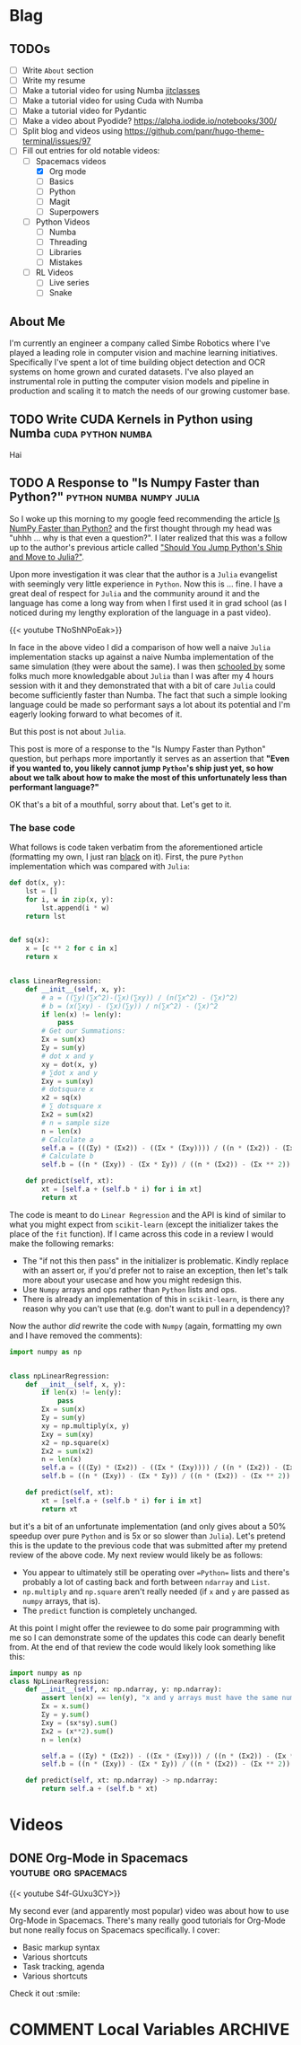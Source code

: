 #+HUGO_BASE_DIR: ../
#+HUGO_SECTION: ./blog/posts
#+OPTIONS: author:nil
* Blag
** TODOs
  :PROPERTIES:
  :EXPORT_HUGO_SECTION: ./
  :EXPORT_FILE_NAME: ../todos
  :END:
  - [ ] Write =About= section
  - [ ] Write my resume
  - [ ] Make a tutorial video for using Numba [[https://numba.pydata.org/numba-doc/latest/user/jitclass.html][jitclasses]]
  - [ ] Make a tutorial video for using Cuda with Numba
  - [ ] Make a tutorial video for Pydantic
  - [ ] Make a video about Pyodide? https://alpha.iodide.io/notebooks/300/
  - [ ] Split blog and videos using https://github.com/panr/hugo-theme-terminal/issues/97
  - [-] Fill out entries for old notable videos:
    - [-] Spacemacs videos
      - [X] Org mode
      - [ ] Basics
      - [ ] Python
      - [ ] Magit
      - [ ] Superpowers
    - [ ] Python Videos
      - [ ] Numba
      - [ ] Threading
      - [ ] Libraries
      - [ ] Mistakes
    - [ ] RL Videos
      - [ ] Live series
      - [ ] Snake
    
** About Me
  :PROPERTIES:
  :EXPORT_HUGO_SECTION: ./
  :EXPORT_FILE_NAME: ../about
  :END:
  I'm currently an engineer a company called Simbe Robotics 
  where I've played a leading role in computer vision and machine learning initiatives.
  Specifically I've spent a lot of time building object detection and OCR systems on home grown and curated datasets.
  I've also played an instrumental role in putting the computer vision models and pipeline in production
  and scaling it to match the needs of our growing customer base.

** TODO Write CUDA Kernels in Python using Numba          :cuda:python:numba:
   CLOSED: [2020-05-20]
  :PROPERTIES:
  :EXPORT_FILE_NAME: 2020-05-20-cuda-python-numba
  :END:
  Hai
  
** TODO A Response to "Is Numpy Faster than Python?" :python:numba:numpy:julia:
  :PROPERTIES:
  :EXPORT_FILE_NAME: 2020-05-numpy-python-julia-response
  :END:
  So I woke up this morning to my google feed recommending the article [[https://towardsdatascience.com/is-numpy-faster-than-python-e8a7363d8276][Is NumPy Faster than Python?]]
  and the first thought through my head was "uhhh ... why is that even a question?". I later realized that
  this was a follow up to the author's previous article called [[https://towardsdatascience.com/should-you-jump-pythons-ship-and-move-to-julia-ccd32e7d25d9]["Should You Jump Python's Ship and Move to Julia?"]].
  
  Upon more investigation it was clear that the author is a =Julia= evangelist with seemingly very little experience
  in =Python=. Now this is ... fine. I have a great deal of respect for =Julia= and the community around it and the 
  language has come a long way from when I first used it in grad school (as I noticed during my lengthy exploration
  of the language in a past video).
  
  {{< youtube TNoShNPoEak>}}
  
  In face in the above video I did a comparison of how well a naive =Julia= implementation stacks up against a 
  naive Numba implementation of the same simulation (they were about the same). I was then [[https://discourse.julialang.org/t/how-to-optimize-the-following-code/33209][schooled by]] some 
  folks much more knowledgable about =Julia= than I was after my 4 hours session with it and they demonstrated
  that with a bit of care =Julia= could become sufficiently faster than Numba. The fact that such a simple looking
  language could be made so performant says a lot about its potential and I'm eagerly looking forward to what
  becomes of it.
  
  But this post is not about =Julia=.
  
  This post is more of a response to the "Is Numpy Faster than Python" question, but perhaps more importantly
  it serves as an assertion that *"Even if you wanted to, you likely cannot jump =Python='s ship just yet, so 
  how about we talk about how to make the most of this unfortunately less than performant language?"*
  
  OK that's a bit of a mouthful, sorry about that. Let's get to it.
  
*** The base code
    
    What follows is code taken verbatim from the aforementioned article (formatting my own, 
    I just ran [[https://pypi.org/project/black/][black]] on it). First, the pure =Python= implementation which was compared with =Julia=:
    
    #+begin_src python
def dot(x, y):
    lst = []
    for i, w in zip(x, y):
        lst.append(i * w)
    return lst


def sq(x):
    x = [c ** 2 for c in x]
    return x


class LinearRegression:
    def __init__(self, x, y):
        # a = ((∑y)(∑x^2)-(∑x)(∑xy)) / (n(∑x^2) - (∑x)^2)
        # b = (x(∑xy) - (∑x)(∑y)) / n(∑x^2) - (∑x)^2
        if len(x) != len(y):
            pass
        # Get our Summations:
        Σx = sum(x)
        Σy = sum(y)
        # dot x and y
        xy = dot(x, y)
        # ∑dot x and y
        Σxy = sum(xy)
        # dotsquare x
        x2 = sq(x)
        # ∑ dotsquare x
        Σx2 = sum(x2)
        # n = sample size
        n = len(x)
        # Calculate a
        self.a = (((Σy) * (Σx2)) - ((Σx * (Σxy)))) / ((n * (Σx2)) - (Σx ** 2))
        # Calculate b
        self.b = ((n * (Σxy)) - (Σx * Σy)) / ((n * (Σx2)) - (Σx ** 2))

    def predict(self, xt):
        xt = [self.a + (self.b * i) for i in xt]
        return xt
    #+end_src


    The code is meant to do =Linear Regression= and the API is kind of similar to what you might expect
    from =scikit-learn= (except the initializer takes the place of the =fit= function). If I came across this code
    in a review I would make the following remarks:
    
    - The "if not this then pass" in the initializer is problematic. Kindly replace with an assert or, if you'd prefer not to raise an exception, then let's talk more about your usecase and how you might redesign this.
    - Use =Numpy= arrays and ops rather than =Python= lists and ops.
    - There is already an implementation of this in =scikit-learn=, is there any reason why you can't use that (e.g. don't want to pull in a dependency)?
    
    Now the author /did/ rewrite the code with =Numpy= (again, formatting my own and I have removed the comments):
    #+begin_src python
import numpy as np


class npLinearRegression:
    def __init__(self, x, y):
        if len(x) != len(y):
            pass
        Σx = sum(x)
        Σy = sum(y)
        xy = np.multiply(x, y)
        Σxy = sum(xy)
        x2 = np.square(x)
        Σx2 = sum(x2)
        n = len(x)
        self.a = (((Σy) * (Σx2)) - ((Σx * (Σxy)))) / ((n * (Σx2)) - (Σx ** 2))
        self.b = ((n * (Σxy)) - (Σx * Σy)) / ((n * (Σx2)) - (Σx ** 2))

    def predict(self, xt):
        xt = [self.a + (self.b * i) for i in xt]
        return xt
    #+end_src
    
    but it's a bit of an unfortunate implementation (and only gives about a 50% speedup over pure =Python= and is 5x or so slower than =Julia=). Let's 
    pretend this is the update to the previous code that was submitted after my pretend review of the above code.
    My next review would likely be as follows:
    - You appear to ultimately still be operating over ==Python== lists and there's probably a lot of casting back and forth between =ndarray= and =List=.
    - =np.multiply= and =np.square= aren't really needed (if =x= and =y= are passed as =numpy= arrays, that is).
    - The =predict= function is completely unchanged.
    
    At this point I might offer the reviewee to do some pair programming with me so I can demonstrate some of the updates
    this code can dearly benefit from. At the end of that review the code would likely look something like this:
    #+begin_src python
      import numpy as np
      class NpLinearRegression:
          def __init__(self, x: np.ndarray, y: np.ndarray):
              assert len(x) == len(y), "x and y arrays must have the same number of elements along the first axis"
              Σx = x.sum()
              Σy = y.sum()
              Σxy = (sx*sy).sum()
              Σx2 = (x**2).sum()
              n = len(x)

              self.a = ((Σy) * (Σx2)) - ((Σx * (Σxy))) / ((n * (Σx2)) - (Σx ** 2))
              self.b = ((n * (Σxy)) - (Σx * Σy)) / ((n * (Σx2)) - (Σx ** 2))
        
          def predict(self, xt: np.ndarray) -> np.ndarray:
              return self.a + (self.b * xt)
    #+end_src

* Videos
  :PROPERTIES:
  :EXPORT_HUGO_SECTION: ./blog/videos
  :END:
** DONE Org-Mode in Spacemacs                         :youtube:org:spacemacs:
   CLOSED: [2019-05-03]
  :PROPERTIES:
  :EXPORT_FILE_NAME: org-spacemacs
  :END:
  
  {{< youtube S4f-GUxu3CY>}}
  
  #+hugo: more
  
  My second ever (and apparently most popular) video was about how to use Org-Mode in
  Spacemacs. There's many really good tutorials for Org-Mode but none really focus
  on Spacemacs specifically. I cover:
  - Basic markup syntax
  - Various shortcuts
  - Task tracking, agenda
  - Various shortcuts
    
  Check it out :smile:

* COMMENT Local Variables                                           :ARCHIVE:
 # Local Variables:
 # org-hugo-auto-export-on-save: t
 # End:
